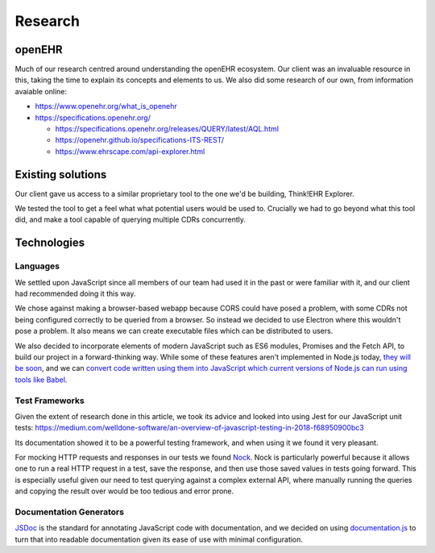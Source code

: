 Research
========

openEHR
-------

Much of our research centred around understanding the openEHR ecosystem. Our client was an invaluable resource in this, taking the time to explain its concepts and elements to us. We also did some research of our own, from information avaiable online:

- https://www.openehr.org/what_is_openehr
- https://specifications.openehr.org/

  - https://specifications.openehr.org/releases/QUERY/latest/AQL.html
  - https://openehr.github.io/specifications-ITS-REST/
  - https://www.ehrscape.com/api-explorer.html

Existing solutions
------------------

Our client gave us access to a similar proprietary tool to the one we'd be building, Think!EHR Explorer.

.. image:: images/thinkehr_explorer.png

We tested the tool to get a feel what what potential users would be used to. Crucially we had to go beyond what this tool did, and make a tool capable of querying multiple CDRs concurrently.

Technologies
------------

Languages
~~~~~~~~~

We settled upon JavaScript since all members of our team had used it in the past or were familiar with it, and our client had recommended doing it this way.

We chose against making a browser-based webapp because CORS could have posed a problem, with some CDRs not being configured correctly to be queried from a browser. So instead we decided to use Electron where this wouldn't pose a problem. It also means we can create executable files which can be distributed to users.

We also decided to incorporate elements of modern JavaScript such as ES6 modules, Promises and the Fetch API, to build our project in a forward-thinking way. While some of these features aren't implemented in Node.js today, `they will be soon <https://medium.com/@giltayar/native-es-modules-in-nodejs-status-and-future-directions-part-i-ee5ea3001f71>`_, and we can `convert code written using them into JavaScript which current versions of Node.js can run using tools like Babel <https://hackernoon.com/7-different-ways-to-use-es-modules-today-fc552254ebf4>`_.

Test Frameworks
~~~~~~~~~~~~~~~

Given the extent of research done in this article, we took its advice and looked into using Jest for our JavaScript unit tests: https://medium.com/welldone-software/an-overview-of-javascript-testing-in-2018-f68950900bc3

Its documentation showed it to be a powerful testing framework, and when using it we found it very pleasant.

For mocking HTTP requests and responses in our tests we found `Nock <https://github.com/nock/nock#readme>`_. Nock is particularly powerful because it allows one to run a real HTTP request in a test, save the response, and then use those saved values in tests going forward. This is especially useful given our need to test querying against a complex external API, where manually running the queries and copying the result over would be too tedious and error prone.

Documentation Generators
~~~~~~~~~~~~~~~~~~~~~~~~

`JSDoc <http://usejsdoc.org/>`_ is the standard for annotating JavaScript code with documentation, and we decided on using `documentation.js <https://documentation.js.org/>`_ to turn that into readable documentation given its ease of use with minimal configuration.
